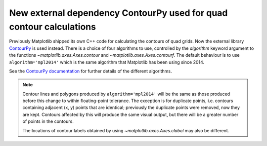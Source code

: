 New external dependency ContourPy used for quad contour calculations
--------------------------------------------------------------------

Previously Matplotlib shipped its own C++ code for calculating the contours of
quad grids. Now the external library
`ContourPy <https://github.com/contourpy/contourpy>`_ is used instead. There
is a choice of four algorithms to use, controlled by the *algorithm* keyword
argument to the functions `~matplotlib.axes.Axes.contour` and
`~matplotlib.axes.Axes.contourf`. The default behaviour is to use
``algorithm='mpl2014'`` which is the same algorithm that Matplotlib has been
using since 2014.

See the `ContourPy documentation <https://contourpy.readthedocs.io>`_ for
further details of the different algorithms.

.. note::

   Contour lines and polygons produced by ``algorithm='mpl2014'`` will be the
   same as those produced before this change to within floating-point
   tolerance. The exception is for duplicate points, i.e. contours containing
   adjacent (x, y) points that are identical; previously the duplicate points
   were removed, now they are kept. Contours affected by this will produce the
   same visual output, but there will be a greater number of points in the
   contours.

   The locations of contour labels obtained by using
   `~matplotlib.axes.Axes.clabel` may also be different.
